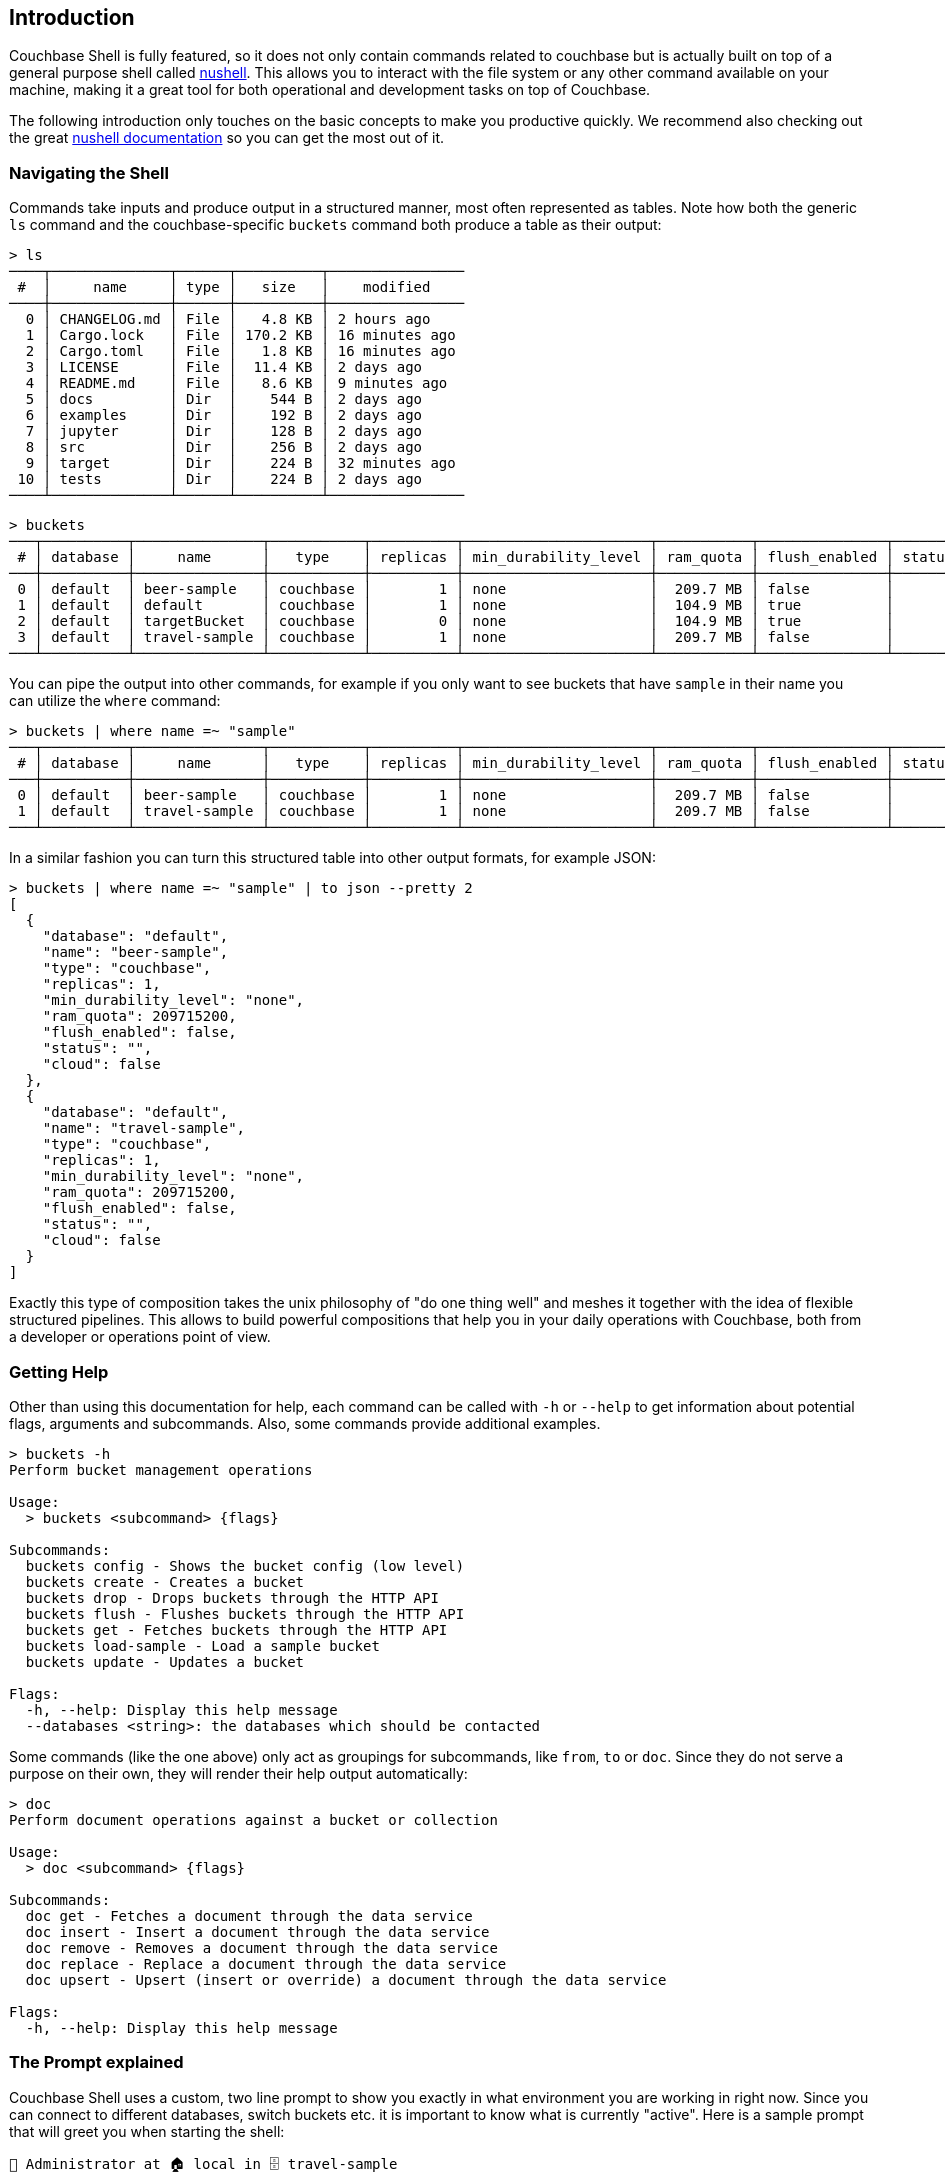 == Introduction

Couchbase Shell is fully featured, so it does not only contain commands related to couchbase but is actually built on top of a general purpose shell called https://www.nushell.sh/[nushell]. This allows you to interact with the file system or any other command available on your machine, making it a great tool for both operational and development tasks on top of Couchbase.

The following introduction only touches on the basic concepts to make you productive quickly. We recommend also checking out the great https://www.nushell.sh/book[nushell documentation] so you can get the most out of it.

=== Navigating the Shell

Commands take inputs and produce output in a structured manner, most often represented as tables. Note how both the generic `ls` command and the couchbase-specific `buckets` command both produce a table as their output:

```
> ls
────┬──────────────┬──────┬──────────┬────────────────
 #  │     name     │ type │   size   │    modified    
────┼──────────────┼──────┼──────────┼────────────────
  0 │ CHANGELOG.md │ File │   4.8 KB │ 2 hours ago    
  1 │ Cargo.lock   │ File │ 170.2 KB │ 16 minutes ago 
  2 │ Cargo.toml   │ File │   1.8 KB │ 16 minutes ago 
  3 │ LICENSE      │ File │  11.4 KB │ 2 days ago     
  4 │ README.md    │ File │   8.6 KB │ 9 minutes ago  
  5 │ docs         │ Dir  │    544 B │ 2 days ago     
  6 │ examples     │ Dir  │    192 B │ 2 days ago     
  7 │ jupyter      │ Dir  │    128 B │ 2 days ago     
  8 │ src          │ Dir  │    256 B │ 2 days ago     
  9 │ target       │ Dir  │    224 B │ 32 minutes ago 
 10 │ tests        │ Dir  │    224 B │ 2 days ago     
────┴──────────────┴──────┴──────────┴────────────────
```

```
> buckets
───┬──────────┬───────────────┬───────────┬──────────┬──────────────────────┬───────────┬───────────────┬────────┬───────
 # │ database │     name      │   type    │ replicas │ min_durability_level │ ram_quota │ flush_enabled │ status │ cloud 
───┼──────────┼───────────────┼───────────┼──────────┼──────────────────────┼───────────┼───────────────┼────────┼───────
 0 │ default  │ beer-sample   │ couchbase │        1 │ none                 │  209.7 MB │ false         │        │ false 
 1 │ default  │ default       │ couchbase │        1 │ none                 │  104.9 MB │ true          │        │ false 
 2 │ default  │ targetBucket  │ couchbase │        0 │ none                 │  104.9 MB │ true          │        │ false 
 3 │ default  │ travel-sample │ couchbase │        1 │ none                 │  209.7 MB │ false         │        │ false 
───┴──────────┴───────────────┴───────────┴──────────┴──────────────────────┴───────────┴───────────────┴────────┴───────
```

You can pipe the output into other commands, for example if you only want to see buckets that have `sample` in their name you can utilize the `where` command:

```
> buckets | where name =~ "sample"
───┬──────────┬───────────────┬───────────┬──────────┬──────────────────────┬───────────┬───────────────┬────────┬───────
 # │ database │     name      │   type    │ replicas │ min_durability_level │ ram_quota │ flush_enabled │ status │ cloud 
───┼──────────┼───────────────┼───────────┼──────────┼──────────────────────┼───────────┼───────────────┼────────┼───────
 0 │ default  │ beer-sample   │ couchbase │        1 │ none                 │  209.7 MB │ false         │        │ false 
 1 │ default  │ travel-sample │ couchbase │        1 │ none                 │  209.7 MB │ false         │        │ false 
───┴──────────┴───────────────┴───────────┴──────────┴──────────────────────┴───────────┴───────────────┴────────┴───────
```

In a similar fashion you can turn this structured table into other output formats, for example JSON:

```
> buckets | where name =~ "sample" | to json --pretty 2
[
  {
    "database": "default",
    "name": "beer-sample",
    "type": "couchbase",
    "replicas": 1,
    "min_durability_level": "none",
    "ram_quota": 209715200,
    "flush_enabled": false,
    "status": "",
    "cloud": false
  },
  {
    "database": "default",
    "name": "travel-sample",
    "type": "couchbase",
    "replicas": 1,
    "min_durability_level": "none",
    "ram_quota": 209715200,
    "flush_enabled": false,
    "status": "",
    "cloud": false
  }
]
```

Exactly this type of composition takes the unix philosophy of "do one thing well" and meshes it together with the idea of flexible structured pipelines. This allows to build powerful compositions that help you in your daily operations with Couchbase, both from a developer or operations point of view.

=== Getting Help

Other than using this documentation for help, each command can be called with `-h` or `--help` to get information about potential flags, arguments and subcommands. Also, some commands provide additional examples.

```
> buckets -h
Perform bucket management operations

Usage:
  > buckets <subcommand> {flags} 

Subcommands:
  buckets config - Shows the bucket config (low level)
  buckets create - Creates a bucket
  buckets drop - Drops buckets through the HTTP API
  buckets flush - Flushes buckets through the HTTP API
  buckets get - Fetches buckets through the HTTP API
  buckets load-sample - Load a sample bucket
  buckets update - Updates a bucket

Flags:
  -h, --help: Display this help message
  --databases <string>: the databases which should be contacted
```

Some commands (like the one above) only act as groupings for subcommands, like `from`, `to` or `doc`. Since they do not serve a purpose on their own, they will render their help output automatically:

```
> doc
Perform document operations against a bucket or collection

Usage:
  > doc <subcommand> {flags} 

Subcommands:
  doc get - Fetches a document through the data service
  doc insert - Insert a document through the data service
  doc remove - Removes a document through the data service
  doc replace - Replace a document through the data service
  doc upsert - Upsert (insert or override) a document through the data service

Flags:
  -h, --help: Display this help message
```

=== The Prompt explained
Couchbase Shell uses a custom, two line prompt to show you exactly in what environment you are working in right now. Since you can connect to different databases, switch buckets etc. it is important to know what is currently "active". Here is a sample prompt that will greet you when starting the shell:

```
👤 Administrator at 🏠 local in 🗄 travel-sample
>
```

It tells you that your user is `Administrator`, the current active database identifier is `local` and the active bucket is `travel-sample`.

If you have an active scope or collection set then the prompt will also update to reflect that:

```
👤 Administrator 🏠 dev.local in 🗄 travel-sample.myscope.mycollection
>
```

In the second line, your actual user prompt starts.

=== Loading Data into the Shell

If you want to import data into Couchbase, or just load it into the shell for further processing, there are different commands available to help you.
Once the data is loaded into the shell it can be sent to one of the couchbase save commands like `doc upsert` and `doc import`.
Depending on the structure of the data, and the command used, you may also need to tweak it a little bit so it can be properly stored.

==== Doc import

The `doc import` is the simplest way to import data through Couchbase Shell.
The command expects a path to file containing data, the data can be any of the formats supported by the `from` command.
In the following example we import a json file containing a single document.
We also specify the `--id-column` flag because `doc import` will try to use an `id` field for the document key by default.

```
> cat user.json
{
  "name": "Michael",
  "age": 32,
  "height": 180
}

> doc import user.json --id-column name
╭───┬───────────┬─────────┬────────┬──────────┬───────────╮
│ # │ processed │ success │ failed │ failures │  cluster  │
├───┼───────────┼─────────┼────────┼──────────┼───────────┤
│ 0 │         1 │       1 │      0 │          │ dev.local │
╰───┴───────────┴─────────┴────────┴──────────┴───────────╯
```

```
> doc import -h
Import documents from a file through the data service

Usage:
  > doc import {flags} <filename>

Flags:
  -h, --help - Display the help message for this command
  --id-column <String> - the name of the id column if used with an input stream
  --bucket <String> - the name of the bucket
  --expiry <Number> - the expiry for the documents in seconds, or absolute
  --scope <String> - the name of the scope
  --collection <String> - the name of the collection
  --clusters <String> - the clusters which should be contacted
  --batch-size <Number> - the maximum number of items to batch send at a time

Parameters:
  filename <string>: the path to the file containing data to import
```

==== Manual import

The `open` command will look at file endings and try to decode it automatically.
Imagine a file named `user.json` in your current directory.

```
> cat user.json
{
  "name": "Michael",
  "age": 32,
  "height": 180
}

> open user.json
╭────────┬─────────╮
│ name   │ Michael │
│ age    │ 32      │
│ height │ 180     │
╰────────┴─────────╯
```

As you can see, the `open` command automatically decoded the JSON document into the tabular format.
If the filename would only be `user`, the import would look like this instead:

```
> open user
{
  "name": "Michael",
  "age": 32,
  "height": 180
}
```

If you are dealing with data that cannot be decoded automatically, you can use the various `from` subcommands to help with decoding.
In our case we use `from json`:

```
> open user | from json
╭────────┬─────────╮
│ name   │ Michael │
│ age    │ 32      │
│ height │ 180     │
╰────────┴─────────╯
```

TIP: look at the many different import formats `from` supports, including csv, xml, yaml and even sqlite. With this simple tool at hand you are able to load many different data formats quickly and import them into couchbase!

We cannot use this format directly with commands like `doc upsert` as the command expects two "columns" in the data - id and content.
This means that we have to perform some translation from the above format to one that `doc upsert` understands.
To do this we `wrap` the entire document into a content column and then extract the id that we want to use:

```
> open user.json | wrap content | insert id {|it| echo $it.content.name}
╭─────────┬───────────────────╮
│ content │ {record 3 fields} │
│ id      │ Michael           │
╰─────────┴───────────────────╯
```

There are many other approaches to achieving this same result.
With our data in the correct format we can then upsert:

```
> open user.json | wrap content | insert id {|it| echo $it.content.name} | doc upsert
╭───┬───────────┬─────────┬────────┬──────────┬───────────╮
│ # │ processed │ success │ failed │ failures │  cluster  │
├───┼───────────┼─────────┼────────┼──────────┼───────────┤
│ 0 │         1 │       1 │      0 │          │ dev.local │
╰───┴───────────┴─────────┴────────┴──────────┴───────────╯
```

See the xref:recipes/importing-data.adoc[Importing data recipes] for more information.

=== Exporting Data from the Shell

The export counterparts to `open` and `from`, are `save` and `to`.
You can use both commands to take tabular data from the shell and store it in files of the needed target format.

Like `open`, `save` will try to discern the format from the file ending.
The following example will load a JSON file and then save it as CSV:

```
> cat user.json
{
  "name": "Michael",
  "age": 32,
  "height": 180
}
```

```
> open user.json | save user.csv
```

```
> cat user.csv
name,age,height
Michael,32,180
```

This example is dealing with only one row for simplicity, but you can save as many rows as you need in one file. 

As a motivating example, the following snippet runs a N1QL query and stores the result as a csv file:

```
> query "select airportname,city,country from `travel-sample` where type = 'airport' limit 10" | save output.csv
```

```
> cat output.csv
airportname,city,country
Calais Dunkerque,Calais,France
Peronne St Quentin,Peronne,France
Les Loges,Nangis,France
Couterne,Bagnole-de-l'orne,France
Bray,Albert,France
Le Touquet Paris Plage,Le Tourquet,France
Denain,Valenciennes,France
Glisy,Amiens,France
La Garenne,Agen,France
Cazaux,Cazaux,France
```

See the xref:recipes/exporting-data.adoc[Exporting data recipes] for more information.
